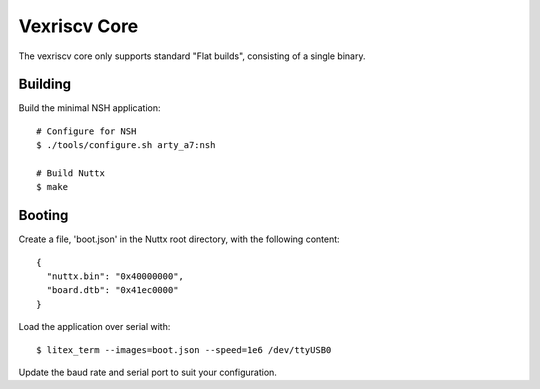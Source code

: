 =============
Vexriscv Core
=============

The vexriscv core only supports standard "Flat builds", consisting of a single binary.

Building
--------

Build the minimal NSH application::

   # Configure for NSH
   $ ./tools/configure.sh arty_a7:nsh

   # Build Nuttx
   $ make


Booting
--------

Create a file, 'boot.json' in the Nuttx root directory, with the following content::

  {
    "nuttx.bin": "0x40000000",
    "board.dtb": "0x41ec0000"
  }

Load the application over serial with::

   $ litex_term --images=boot.json --speed=1e6 /dev/ttyUSB0

Update the baud rate and serial port to suit your configuration.



